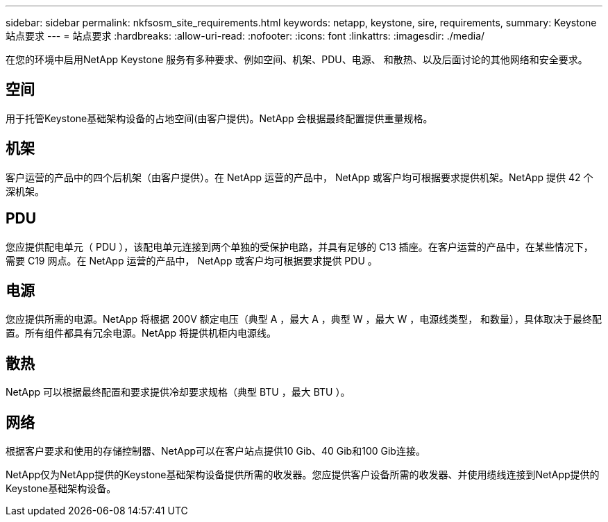 ---
sidebar: sidebar 
permalink: nkfsosm_site_requirements.html 
keywords: netapp, keystone, sire, requirements, 
summary: Keystone 站点要求 
---
= 站点要求
:hardbreaks:
:allow-uri-read: 
:nofooter: 
:icons: font
:linkattrs: 
:imagesdir: ./media/


[role="lead"]
在您的环境中启用NetApp Keystone 服务有多种要求、例如空间、机架、PDU、电源、 和散热、以及后面讨论的其他网络和安全要求。



== 空间

用于托管Keystone基础架构设备的占地空间(由客户提供)。NetApp 会根据最终配置提供重量规格。



== 机架

客户运营的产品中的四个后机架（由客户提供）。在 NetApp 运营的产品中， NetApp 或客户均可根据要求提供机架。NetApp 提供 42 个深机架。



== PDU

您应提供配电单元（ PDU ），该配电单元连接到两个单独的受保护电路，并具有足够的 C13 插座。在客户运营的产品中，在某些情况下，需要 C19 网点。在 NetApp 运营的产品中， NetApp 或客户均可根据要求提供 PDU 。



== 电源

您应提供所需的电源。NetApp 将根据 200V 额定电压（典型 A ，最大 A ，典型 W ，最大 W ，电源线类型， 和数量），具体取决于最终配置。所有组件都具有冗余电源。NetApp 将提供机柜内电源线。



== 散热

NetApp 可以根据最终配置和要求提供冷却要求规格（典型 BTU ，最大 BTU ）。



== 网络

根据客户要求和使用的存储控制器、NetApp可以在客户站点提供10 Gib、40 Gib和100 Gib连接。

NetApp仅为NetApp提供的Keystone基础架构设备提供所需的收发器。您应提供客户设备所需的收发器、并使用缆线连接到NetApp提供的Keystone基础架构设备。

